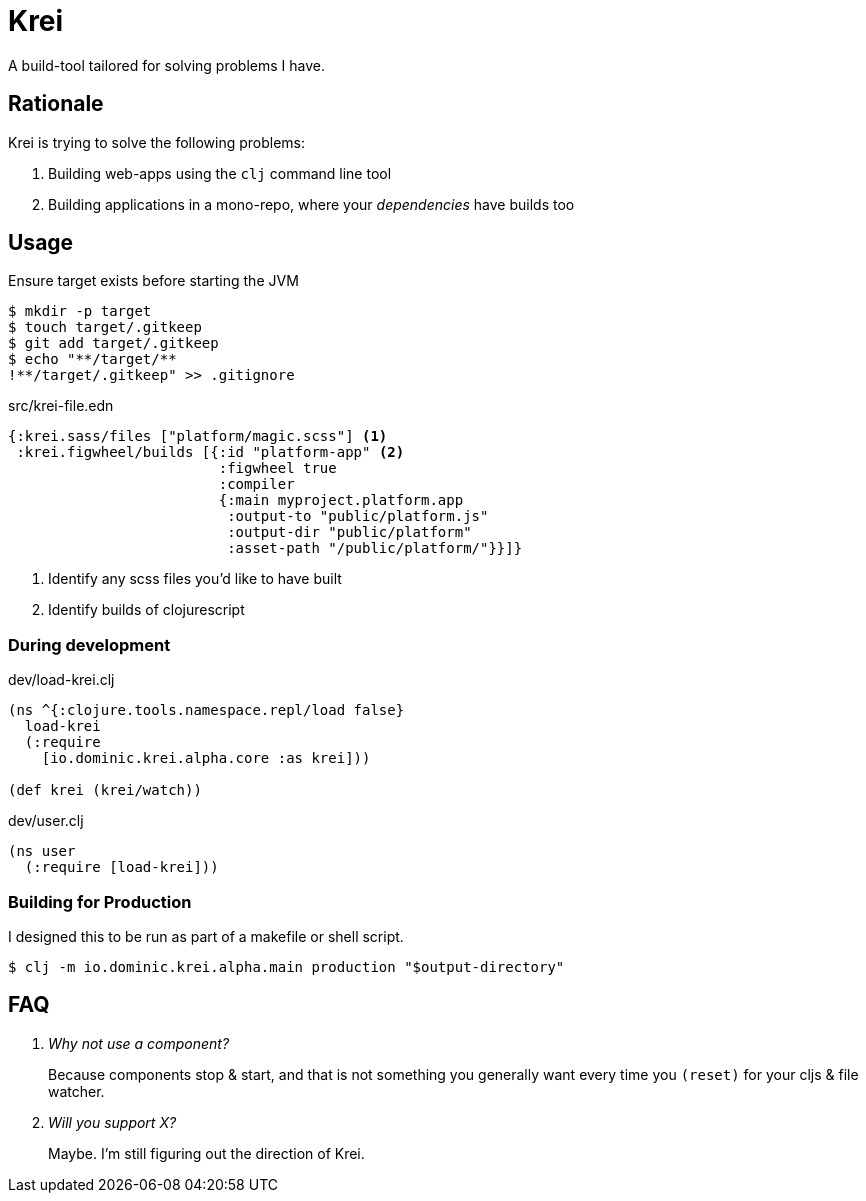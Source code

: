 = Krei

A build-tool tailored for solving problems I have.

== Rationale

Krei is trying to solve the following problems:

. Building web-apps using the `clj` command line tool
. Building applications in a mono-repo, where your _dependencies_ have builds too

== Usage

.Ensure target exists before starting the JVM
[source]
----
$ mkdir -p target
$ touch target/.gitkeep
$ git add target/.gitkeep
$ echo "**/target/**
!**/target/.gitkeep" >> .gitignore
----

[source,clojure]
.src/krei-file.edn
----
{:krei.sass/files ["platform/magic.scss"] <1>
 :krei.figwheel/builds [{:id "platform-app" <2>
                         :figwheel true
                         :compiler
                         {:main myproject.platform.app
                          :output-to "public/platform.js"
                          :output-dir "public/platform"
                          :asset-path "/public/platform/"}}]}
----
<1> Identify any scss files you'd like to have built
<2> Identify builds of clojurescript

=== During development

[source,clojure]
.dev/load-krei.clj
----
(ns ^{:clojure.tools.namespace.repl/load false}
  load-krei
  (:require
    [io.dominic.krei.alpha.core :as krei]))

(def krei (krei/watch))
----

[source,clojure]
.dev/user.clj
----
(ns user
  (:require [load-krei]))
----

=== Building for Production

I designed this to be run as part of a makefile or shell script.

[source]
----
$ clj -m io.dominic.krei.alpha.main production "$output-directory"
----

== FAQ

[qanda]
Why not use a component?:: Because components stop & start, and that is not something you generally want every time you `(reset)` for your cljs & file watcher.
Will you support X?:: Maybe. I'm still figuring out the direction of Krei.
